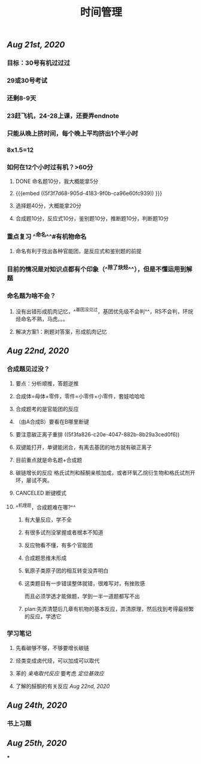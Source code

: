 #+TITLE: 时间管理

** [[Aug 21st, 2020]]
*** 目标：30号有机过过过
*** 29或30号考试
*** 还剩8-9天
*** 23赶飞机，24-28上课，还要弄endnote
*** 只能从晚上挤时间，每个晚上平均挤出1个半小时
*** 8x1.5=12
*** 如何在12个小时过有机？>60分
**** DONE 命名题10分，我大概能拿5分
**** {{{embed ((5f3f7d68-905d-4183-9f0b-ca96e60fc939)) }}}
**** 选择题40分，大概能拿20分
**** 合成题10分，反应式10分，鉴别题10分，推断题10分，判断题10分
*** 重点复习 ^^命名^^#有机物命名
**** 命名有利于找出各种官能团，是反应式和鉴别题的前提
*** 目前的情况是对知识点都有个印象（^^除了炔烃^^），但是不懂运用到解题
*** 命名题为啥不会？
**** 没有出错形成肌肉记忆，^^基团没见过，基团优先级不会判^^，RS不会判，环烷烃命名不熟，马虎。。。
**** 解决方案1：刷题对答案，形成肌肉记忆
** [[Aug 22nd, 2020]]
*** 合成题见过没？
**** 要点：分析顺推，答题逆推
**** 合成体=母体+零件，零件=小零件+小零件，套娃哈哈哈
**** 合成题考的是官能团的反应
**** （由A合成B）要看在B哪里断键
**** 要注意碳正离子重排 ((5f3fa826-c20e-4047-882b-8b29a3ced0f6))
**** 双键能打开，单键能闭合，有离去基团的地方就有碳正离子
**** 目前重点就是命名题+合成题
**** 碳链增长的反应 格氏试剂和醛酮亲核加成，或者环氧乙烷衍生物和格氏试剂开环，屡试不爽。
   :PROPERTIES:
   :CUSTOM_ID: 5f40ad61-8c3f-4a24-97ad-ff99c29b1669
   :END:
**** CANCELED 断键模式
**** ^^机理题，合成题难在哪?^^
***** 有大量反应，学不全
***** 有很多试剂没掌握或者根本不知道
***** 反应物看不懂，有多个官能团
***** 合成题思维未形成
***** 氧原子类原子团的相互转变没弄明白
***** 这类题目有一步错误整体就错，很难写对，有挫败感
而且必须学透才能做题，学到一半一道题都写不出
***** plan:先弄清楚后几章有机物的基本反应，弄清原理，然后找到考得最频繁的反应，学透它
*** 学习笔记
**** 先看碳够不够，不够要增长碳链
**** 烃类变成卤代烃，可以加成可以取代
**** 苯的 [[亲电取代反应]] 要考虑 [[定位基效应]]
**** 了解的醛酮的有关反应 [[Aug 22nd, 2020]]
** [[Aug 24th, 2020]]
*** 书上习题
** [[Aug 25th, 2020]]
***
